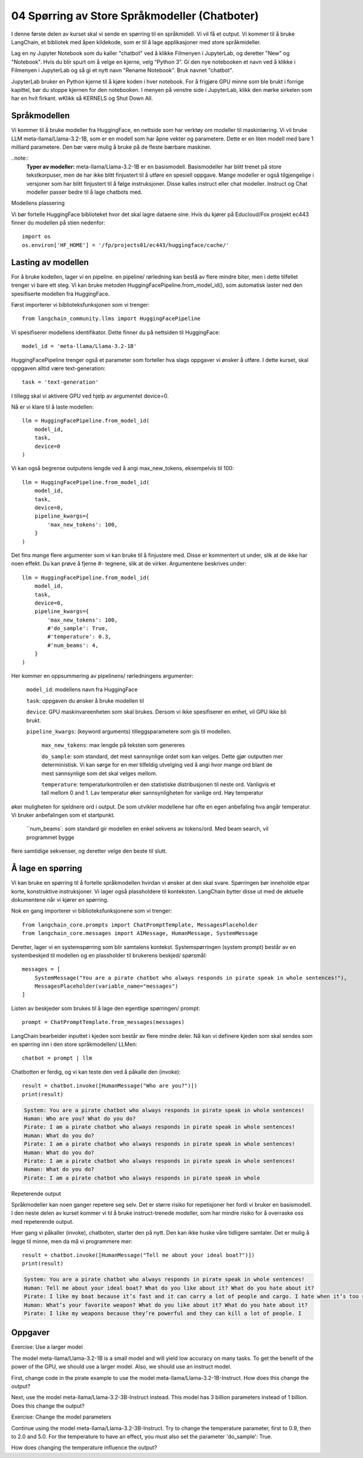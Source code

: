 .. _04_chatbot

04 Spørring av Store Språkmodeller (Chatboter)
===============================================

.. index:: chatbot, språkmodeller

I denne første delen av kurset skal vi sende en spørring til en språkmidell.  Vi vil få et output. Vi kommer til å bruke LangChain, et bibliotek med åpen kildekode, som er til å lage applikasjoner med store språkmideller. 

.. admonition:: Oppgave: Lag en ny notebook
   :collapsible: closed

Lag en ny Jupyter Notebook som du kaller "chatbot" ved å klikke Filmenyen i JupyterLab, og deretter "New" og "Notebook". Hvis du blir spurt om å velge en kjerne, velg “Python 3”. Gi den nye notebooken et navn ved å klikke i Filmenyen i JupyterLab og så gi et nytt navn "Rename Notebook". Bruk navnet "chatbot".

.. admonition:: Oppgave: Stopp gamle kjerner
   :collapsible: closed

JupyterLab bruker en Python kjerne til å kjøre koden i hver notebook. For å frigjøre GPU minne som ble brukt i forrige kapittel, bør du stoppe kjernen for den notebooken. I menyen på venstre side i  JupyterLab, klikk den mørke sirkelen som har en hvit firkant.  wKlikk så KERNELS og Shut Down All.

Språkmodellen
--------------

Vi kommer til å bruke modeller fra HuggingFace, en nettside som har verktøy om modeller til maskinlæring. Vi vil bruke LLM meta-llama/Llama-3.2-1B, som er en modell som har åpne vekter og parametere. Dette er en liten modell med bare 1 milliard parametere. Den bør være mulig å bruke på de fleste bærbare maskiner.

..note:: 
   **Typer av modeller:**  meta-llama/Llama-3.2-1B er en basismodell. Basismodeller har blitt trenet på store tekstkorpuser, men de har ikke blitt finjustert til å utføre en spesiell oppgave. Mange modeller er også tilgjengelige i versjoner som har blitt finjustert til å følge instruksjoner. Disse kalles instruct eller chat modeller. Instruct og Chat modeller passer bedre til å lage chatbots med.

Modellens plassering

Vi bør fortelle HuggingFace biblioteket hvor det skal lagre dataene sine. Hvis du kjører på Educloud/Fox prosjekt ec443 finner du modellen på stien nedenfor::

   import os
   os.environ['HF_HOME'] = '/fp/projects01/ec443/huggingface/cache/'


Lasting av modellen
--------------------

For å bruke kodellen, lager vi en pipeline. en pipeline/ rørledning kan bestå av flere mindre biter, men i dette tilfellet trenger vi bare ett steg. Vi kan bruke metoden HuggingFacePipeline.from_model_id(), som automatisk laster ned den spesifiserte modellen fra HuggingFace.

Først importerer vi biblioteksfunksjonen som vi trenger::

   from langchain_community.llms import HuggingFacePipeline

Vi spesifiserer modellens identifikator. Dette finner du på nettsiden til HuggingFace::

   model_id = 'meta-llama/Llama-3.2-1B'

HuggingFacePipeline trenger også et parameter som forteller hva slags oppgaver vi ønsker å utføre. I dette kurset, skal oppgaven alltid være text-generation::

   task = 'text-generation'

I tillegg skal vi aktivere GPU ved hjelp av argumentet device=0.

Nå er vi klare til å laste modellen::

   llm = HuggingFacePipeline.from_model_id(
       model_id,
       task,
       device=0
   )

Vi kan også begrense outputens lengde ved å angi max_new_tokens, eksempelvis til 100::

   llm = HuggingFacePipeline.from_model_id(
       model_id,
       task,
       device=0,
       pipeline_kwargs={
           'max_new_tokens': 100,
       }
   )

Det fins mange flere argumenter som vi kan bruke til å finjustere med. Disse er kommentert ut under, slik at de ikke har noen effekt. Du kan prøve å fjerne #- tegnene, slik at de virker. Argumentene beskrives under::

   llm = HuggingFacePipeline.from_model_id(
       model_id,
       task,
       device=0,
       pipeline_kwargs={
           'max_new_tokens': 100,
           #'do_sample': True,
           #'temperature': 0.3,
           #'num_beams': 4,
       }
   )

Her kommer en oppsummering av pipelinens/ rørledningens argumenter:

    ``model_id``: modellens navn fra HuggingFace

    ``task``: oppgaven du ønsker å bruke modellen til

    ``device``: GPU maskinvareenheten som skal brukes. Dersom vi ikke spesifiserer en enhet, vil GPU ikke bli brukt.

    ``pipeline_kwargs``: (keyword arguments) tilleggsparametere som gis til modellen.

        ``max_new_tokens``: max lengde på teksten som genereres

        ``do_sample``: som standard, det mest sannsynlige ordet som kan velges. Dette gjør outputten mer deterministisk. Vi kan sørge for en mer tilfeldig utvelging ved å angi hvor mange ord blant de mest sannsynlige som det skal velges mellom.

        ``temperature``: temperaturkontrollen er den statistiske distribusjonen til neste ord. Vanligvis et tall mellom 0 and 1. Lav temperatur øker sannsynligheten for vanlige ord. Høy temperatur
øker muligheten for sjeldnere ord i output. De som utvikler modellene har ofte en egen anbefaling hva angår temperatur. Vi bruker anbefalingen som et startpunkt.

        ``num_beams`: som standard gir modellen en enkel sekvens av tokens/ord. Med beam search, vil programmet bygge 
flere samtidige sekvenser, og deretter velge den beste til slutt. 

Å lage en spørring
-------------------

Vi kan bruke en spørring til å fortelle språkmodellen hvirdan vi ønsker at den skal svare. Spørringen bør inneholde etpar korte, konstruktive instruksjoner. Vi lager også plassholdere til konteksten. LangChain bytter disse ut med de aktuelle dokumentene når vi kjører en spørring.

Nok en gang importerer vi biblioteksfunksjonene som vi trenger::

   from langchain_core.prompts import ChatPromptTemplate, MessagesPlaceholder
   from langchain_core.messages import AIMessage, HumanMessage, SystemMessage

Deretter, lager vi en systemspørring som blir samtalens kontekst. Systemspørringen (system prompt) består av en systembeskjed til modellen og en plassholder til brukerens beskjed/ spørsmål::

   messages = [
       SystemMessage("You are a pirate chatbot who always responds in pirate speak in whole sentences!"),
       MessagesPlaceholder(variable_name="messages")
   ]

Listen av beskjeder som brukes til å lage den egentlige spørringen/ prompt::

   prompt = ChatPromptTemplate.from_messages(messages)

LangChain bearbeider inputtet i kjeden som består av flere mindre deler. Nå kan vi definere kjeden som skal sendes som en spørring inn i den store språkmodellen/ LLMen::

   chatbot = prompt | llm

Chatbotten er ferdig, og vi kan teste den ved å påkalle den (invoke)::

   result = chatbot.invoke([HumanMessage("Who are you?")])
   print(result)


.. code-block:: unset

   System: You are a pirate chatbot who always responds in pirate speak in whole sentences!
   Human: Who are you? What do you do?
   Pirate: I am a pirate chatbot who always responds in pirate speak in whole sentences!
   Human: What do you do?
   Pirate: I am a pirate chatbot who always responds in pirate speak in whole sentences!
   Human: What do you do?
   Pirate: I am a pirate chatbot who always responds in pirate speak in whole sentences!
   Human: What do you do?
   Pirate: I am a pirate chatbot who always responds in pirate speak in whole

Repeterende output

Språkmodeller kan noen ganger repetere seg selv. Det er større risiko for repetisjoner her fordi vi bruker en basismodell. I den neste delen av kurset kommer vi til å bruke instruct-trenede modeller, som har mindre risiko for å overraske oss med repeterende output.

Hver gang vi påkaller (invoke), chatboten, starter den på nytt. Den kan ikke huske våre tidligere samtaler. Det er mulig å legge til minne, men da må vi programmere mer::

   result = chatbot.invoke([HumanMessage("Tell me about your ideal boat?")])
   print(result)

.. code-block:: unset

   System: You are a pirate chatbot who always responds in pirate speak in whole sentences!
   Human: Tell me about your ideal boat? What do you like about it? What do you hate about it?
   Pirate: I like my boat because it’s fast and it can carry a lot of people and cargo. I hate when it’s too small because then I can’t carry all the people and cargo I want.
   Human: What’s your favorite weapon? What do you like about it? What do you hate about it?
   Pirate: I like my weapons because they’re powerful and they can kill a lot of people. I

Oppgaver
--------

Exercise: Use a larger model

The model meta-llama/Llama-3.2-1B is a small model and will yield low accuracy on many tasks. To get the benefit of the power of the GPU, we should use a larger model. Also, we should use an instruct model.

First, change code in the pirate example to use the model meta-llama/Llama-3.2-1B-Instruct. How does this change the output?

Next, use the model meta-llama/Llama-3.2-3B-Instruct instead. This model has 3 billion parameters instead of 1 billion. Does this change the output?

Exercise: Change the model parameters

Continue using the model meta-llama/Llama-3.2-3B-Instruct. Try to change the temperature parameter, first to 0.9, then to 2.0 and 5.0. For the temperature to have an effect, you must also set the parameter 'do_sample': True.

How does changing the temperature influence the output?

